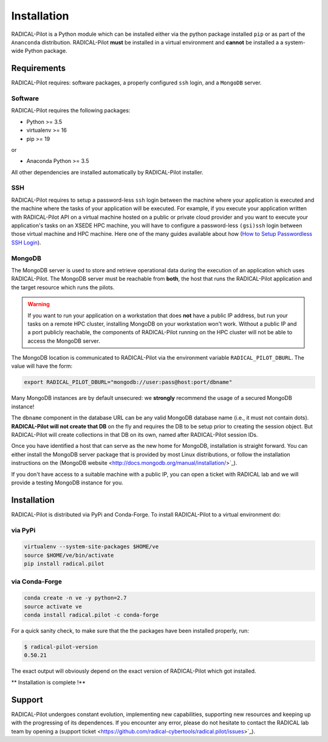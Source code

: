
.. _chapter_installation:

************
Installation
************

RADICAL-Pilot is a Python module which can be installed either via the python
package installed ``pip`` or as part of the ``Ananconda`` distribution.
RADICAL-Pilot **must** be installed in a virtual environment and **cannot** be
installed a a system-wide Python package.

Requirements 
============

RADICAL-Pilot requires: software packages, a properly configured ``ssh``
login, and a ``MongoDB`` server.

Software
--------

RADICAL-Pilot requires the following packages:

* Python >= 3.5
* virtualenv >= 16
* pip >= 19

or

* Anaconda Python >= 3.5

All other dependencies are installed automatically by RADICAL-Pilot installer.


SSH
---

.. If you plan to use RADICAL-Pilot on remote machines, you would also require to
.. setup a password-less ssh login to the particular machine. 
.. (`help <http://www.debian-administration.org/article/152/Password-less_logins_with_OpenSSH>`_)

RADICAL-Pilot requires to setup a password-less ``ssh`` login between the
machine where your application is executed and the machine where the tasks of
your application will be executed. For example, if you execute your
application written with RADICAL-Pilot API on a virtual machine hosted on a
public or private cloud provider and you want to execute your application's
tasks on an XSEDE HPC machine, you will have to configure a password-less
``(gsi)ssh`` login between those virtual machine and HPC machine. Here one of
the many guides available about how (`How to Setup Passwordless SSH Login
<https://linuxize.com/post/how-to-setup-passwordless-ssh-login/>`_).


MongoDB
-------

.. RADICAL-Pilot needs access to a ``MongoDB`` database that is reachable from
.. the Internet. User groups within the same institution or project usually share
.. a single MongoDB instance.  MongoDB is standard software and available in most
.. Linux distributions. 

.. At the end of this section, we provide brief instructions how to set up a
.. MongoDB server and discuss some advanced topics, like SSL support and
.. authentication to increased the security of RADICAL-Pilot.

The MongoDB server is used to store and retrieve operational data during the
execution of an application which uses RADICAL-Pilot. The MongoDB server must
be reachable from **both**, the host that runs the RADICAL-Pilot application
and the target resource which runs the pilots.

.. warning:: If you want to run your application on a workstation that does 
             **not** have a public IP address, but run your tasks on a remote 
             HPC cluster, installing MongoDB on your workstation won't work. 
             Without a public IP and a port publicly reachable, the components 
             of RADICAL-Pilot running on the HPC cluster will not be able to 
             access the MongoDB server.

.. Any MongoDB installation should work out, as long as RADICAL-Pilot is
.. allowed to create collections on a previously created database (DB), which
.. is the default user setting in MongoDB.

The MongoDB location is communicated to RADICAL-Pilot via the environment
variable ``RADICAL_PILOT_DBURL``.  The value will have the form:

.. code-block:: bash

    export RADICAL_PILOT_DBURL="mongodb://user:pass@host:port/dbname"
.. export RADICAL_PILOT_DBURL="mongodb://host:port/dbname"

Many MongoDB instances are by default unsecured: we **strongly** recommend the
usage of a secured MongoDB instance!

The ``dbname`` component in the database URL can be any valid MongoDB database
name (i.e., it must not contain dots). **RADICAL-Pilot will not create that
DB** on the fly and requires the DB to be setup prior to creating the session
object. But RADICAL-Pilot will create collections in that DB on its own, named
after RADICAL-Pilot session IDs.

.. A MongoDB server can support more than one user. In an environment where
.. multiple users use RADICAL-Pilot applications, a single MongoDB server for all
.. users is usually sufficient.  We recommend the use of separate databases per
.. user though, so please set the ``dbname`` to something like ``db_joe_doe``.

Once you have identified a host that can serve as the new home for MongoDB,
installation is straight forward. You can either install the MongoDB server
package that is provided by most Linux distributions, or follow the
installation instructions on the (MongoDB website
<http://docs.mongodb.org/manual/installation/>`_).

If you don't have access to a suitable machine with a public IP, you can open
a ticket with RADICAL lab and we will provide a testing MongoDB instance for
you.

Installation
============

RADICAL-Pilot is distributed via PyPi and Conda-Forge. To install RADICAL-Pilot
to a virtual environment do:

via PyPi
--------
.. code-block:: bash

    virtualenv --system-site-packages $HOME/ve
    source $HOME/ve/bin/activate
    pip install radical.pilot

via Conda-Forge
---------------
.. code-block:: bash

    conda create -n ve -y python=2.7
    source activate ve
    conda install radical.pilot -c conda-forge

For a quick sanity check, to make sure that the the packages have been installed
properly, run:

.. code-block:: bash

    $ radical-pilot-version
    0.50.21

The exact output will obviously depend on the exact version of RADICAL-Pilot which got
installed.


** Installation is complete !**


.. Preparing the Environment
.. =========================

.. MongoDB Service
.. ---------------

.. RADICAL-Pilot requires access to a MongoDB server.  


.. **Install your own MongoDB**


.. **MongoDB-as-a-Service**

.. There are multiple commercial providers of hosted MongoDB services, some of them
.. offering free usage tiers. We have had some good experience with the following:

.. * https://mongolab.com/


.. Setup SSH Access to Target Resources
.. ------------------------------------

.. An easy way to setup SSH Access to multiple remote machines is to create a
.. file ``~/.ssh/config``.  Suppose the url used to access a specific machine
.. is ``foo@machine.example.com``. You can create an entry in this config file
.. as follows:

.. code: :

..     # contents of $HOME/.ssh/config
..     Host mach1
..         HostName machine.example.com
..         User foo

.. Now you can login to the machine by using ``ssh mach1``.  Please make also
.. sure that your ssh keys are registered on the target resources -- while
.. RADICAL-Pilot can in principle handle password based login, the repeated
.. prompts for passwords makes RADICAL-Pilot applications very difficult to
.. use. To learn more about accessing remote machine using RADICAL-Pilot, see
.. the chapter `Using Local and Remote HPC Resources <./machconf.rst>`.

.. Source: http://nerderati.com/2011/03/17/simplify-your-life-with-an-ssh-config-file/


.. Troubleshooting
.. ===============

.. Here a collection of common problems with installing RADICAL-Pilot. Please
.. open a (support ticket
.. <https://github.com/radical-cybertools/radical.pilot/issues>`_) with RADICAL
.. Lab if your issue is not addressed by the following.


.. Missing virtualenv
.. ------------------

.. This should return the version of the RADICAL-Pilot installation, e.g., ``0.X.Y``.

.. If virtualenv **is not** installed on your system, you can try the following.

.. .. code-block:: bash

..     wget --no-check-certificate https://pypi.python.org/packages/source/v/virtualenv/virtualenv-1.9.tar.gz
..     tar xzf virtualenv-1.9.tar.gz

..     python virtualenv-1.9/virtualenv.py $HOME/ve
..     source $HOME/ve/bin/activate


.. Incompatibilities
.. -----------------

.. Many installation problems depends on an incompatible version of
.. ``pip`` and ``setuptools``.

.. Many recent systems, specifically in the academic community, install Python in
.. its incarnation as Anaconda Distribution.  RADICAL-Pilot is not yet able to function in
.. that environment.  While support of Anaconda is planned in the near future, you
.. will have to revert to a 'normal' Python distribution to use RADICAL-Pilot.

.. Python supports a large variety of module deployment paths: ``easy_install``,
.. ``setuptools`` and ``pip`` being the most prominent ones for non-compilable
.. modules.  RADICAL-Pilot only supports ``pip``, and even for pip we do not attempt to keep
.. up with its vivid evolution.  If you encounter pip errors, please downgrade pip
.. to version ``1.4.1``, via:

.. .. code-block:: bash

..     $ pip install --upgrade pip==1.4.1

.. If you continue to encounter problems, please also fix the version of setuptools
.. to ``0.6c11`` via

.. .. code-block:: bash

..     $ pip install --upgrade setuptools==0.6c11

.. .. note::

..     RADICAL-Pilot can be installed under Anaconda, although that mode is not
..     tested as thoroughly compared to installation under non-Anaconda Python.


Support
=======

RADICAL-Pilot undergoes constant evolution, implementing new capabilities,
supporting new resources and keeping up with the progressing of its
dependences. If you encounter any error, please do not hesitate to contact the
RADICAL lab team by opening a (support ticket
<https://github.com/radical-cybertools/radical.pilot/issues>`_).

.. via the
.. mailing list:

.. * https://groups.google.com/d/forum/radical-pilot-users

.. We also appreciate issues and bug reports via our public github tracker:

.. * https://github.com/radical-cybertools/radical.pilot/issues


